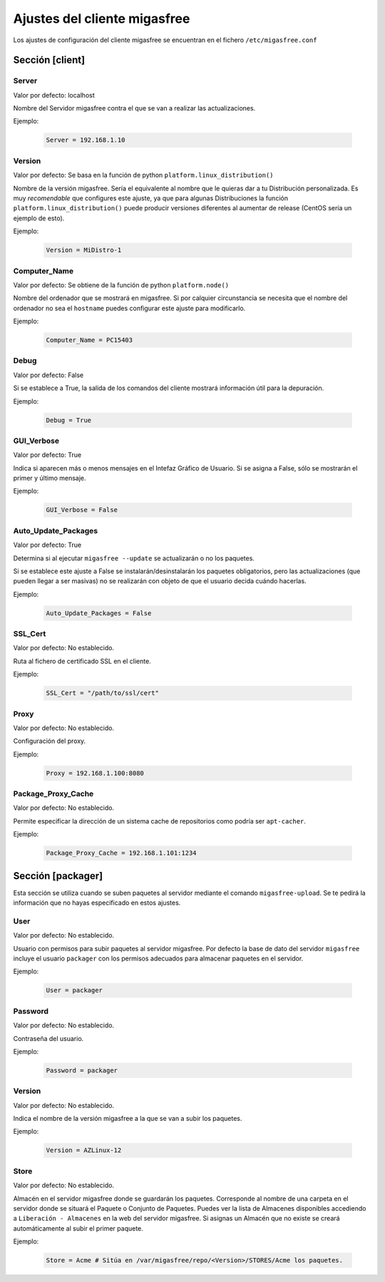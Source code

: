 ==============================
Ajustes del cliente migasfree
==============================

Los ajustes de configuración del cliente migasfree se encuentran en el
fichero ``/etc/migasfree.conf``


Sección [client]
================

Server
------

Valor por defecto: localhost

Nombre del Servidor migasfree contra el que se van a realizar las
actualizaciones.

Ejemplo:

  .. code-block:: none

    Server = 192.168.1.10

Version
-------

Valor por defecto: Se basa en la función de python ``platform.linux_distribution()``

Nombre de la versión migasfree. Sería el equivalente al nombre que le quieras
dar a tu Distribución personalizada. Es muy *recomendable* que configures este
ajuste, ya que para algunas Distribuciones la función
``platform.linux_distribution()`` puede producir versiones diferentes
al aumentar de release (CentOS sería un ejemplo de esto).

Ejemplo:

  .. code-block:: none

    Version = MiDistro-1

Computer_Name
-------------

Valor por defecto: Se obtiene de la función de python ``platform.node()``

Nombre del ordenador que se mostrará en migasfree. Si por calquier circunstancia
se necesita que el nombre del ordenador no sea el ``hostname`` puedes configurar
este ajuste para modificarlo.

Ejemplo:

  .. code-block:: none

    Computer_Name = PC15403

Debug
-----

Valor por defecto: False

Si se establece a True, la salida de los comandos del cliente mostrará
información útil para la depuración.

Ejemplo:

  .. code-block:: none

    Debug = True

GUI_Verbose
-----------

Valor por defecto: True

Indica si aparecen más o menos mensajes en el Intefaz Gráfico de
Usuario. Si se asigna a False, sólo se mostrarán el primer y último
mensaje.

Ejemplo:

  .. code-block:: none

    GUI_Verbose = False


Auto_Update_Packages
--------------------

Valor por defecto: True

Determina si al ejecutar ``migasfree --update`` se actualizarán o no los paquetes.

Si se establece este ajuste a False se instalarán/desinstalarán los paquetes 
obligatorios, pero las actualizaciones (que pueden llegar a ser masivas) no se 
realizarán con objeto de que el usuario decida cuándo hacerlas.

Ejemplo:

  .. code-block:: none

    Auto_Update_Packages = False


SSL_Cert
--------

Valor por defecto: No establecido.

Ruta al fichero de certificado SSL en el cliente.

Ejemplo:

  .. code-block:: none

    SSL_Cert = "/path/to/ssl/cert"

Proxy
-----

Valor por defecto: No establecido.

Configuración del proxy.

Ejemplo:

  .. code-block:: none

    Proxy = 192.168.1.100:8080


Package_Proxy_Cache
-------------------

Valor por defecto: No establecido.

Permite especificar la dirección de un sistema cache de repositorios
como podría ser ``apt-cacher``.

Ejemplo:

  .. code-block:: none

    Package_Proxy_Cache = 192.168.1.101:1234
    

Sección [packager]
==================

Esta sección se utiliza cuando se suben paquetes al servidor mediante
el comando ``migasfree-upload``. Se te pedirá la información que no hayas
especificado en estos ajustes.

User
----

Valor por defecto: No establecido.

Usuario con permisos para subir paquetes al servidor migasfree. Por
defecto la base de dato del servidor ``migasfree`` incluye el usuario
``packager`` con los permisos adecuados para almacenar paquetes en el
servidor.

Ejemplo:

  .. code-block:: none

    User = packager

Password
--------

Valor por defecto: No establecido.

Contraseña del usuario.

Ejemplo:

  .. code-block:: none

    Password = packager

Version
-------

Valor por defecto: No establecido.

Indica el nombre de la versión migasfree a la que se van a subir los
paquetes.

Ejemplo:

  .. code-block:: none

    Version = AZLinux-12

Store
-----

Valor por defecto: No establecido.

Almacén en el servidor migasfree donde se guardarán los paquetes. Corresponde al
nombre de una carpeta en el servidor donde se situará el Paquete o Conjunto de Paquetes.
Puedes ver la lista de Almacenes disponibles accediendo a ``Liberación - Almacenes``
en la web del servidor migasfree. Si asignas un Almacén que no existe se creará
automáticamente al subir el primer paquete.

Ejemplo:

  .. code-block:: none

    Store = Acme # Sitúa en /var/migasfree/repo/<Version>/STORES/Acme los paquetes.
